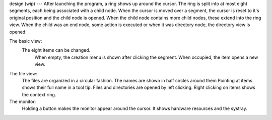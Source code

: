 design (wip)
---
After launching the program, a ring shows up around the cursor.
The ring is split into at most eight segments, each being associated with a child node.
When the cursor is moved over a segment, the cursor is reset to it's original position and the
child node is opened. When the child node contains more child nodes, these extend into the ring view.
When the child was an end node, some action is executed or when it was directory node, the directory
view is opened.

The basic view:
    The eight items can be changed.
        When empty, the creation menu is shown after clicking the segment.
        When occupied, the item opens a new view.
The file view:
    The files are organized in a circular fashion.
    The names are shown in half circles around them
    Pointing at items shows their full name in a tool tip.
    Files and directories are opened by left clicking.
    Right clicking on items shows the context ring.

The monitor:
    Holding a button makes the monitor appear around the cursor.
    It shows hardware resources and the systray.
